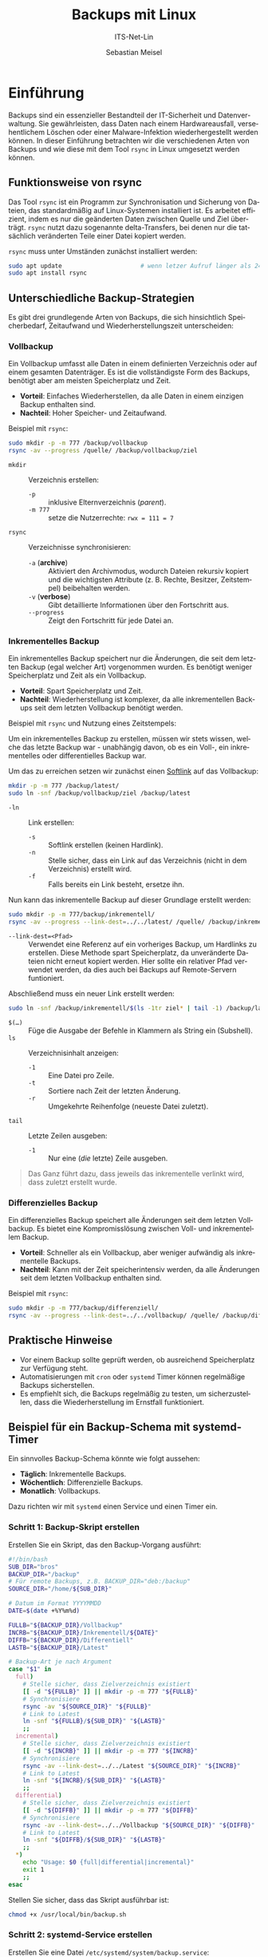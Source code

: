 :LaTeX_PROPERTIES:
#+LANGUAGE: de
#+OPTIONS: d:nil todo:nil pri:nil tags:nil
#+OPTIONS: H:4
#+LaTeX_CLASS: orgstandard
#+LaTeX_CMD: xelatex
#+LATEX_HEADER: \usepackage{listings}
:END:

:REVEAL_PROPERTIES:
#+REVEAL_ROOT: https://cdn.jsdelivr.net/npm/reveal.js
#+REVEAL_REVEAL_JS_VERSION: 4
#+REVEAL_THEME: league
#+REVEAL_EXTRA_CSS: ./mystyle.css
#+REVEAL_HLEVEL: 2
#+OPTIONS: timestamp:nil toc:nil num:nil
:END:

#+TITLE: Backups mit Linux
#+SUBTITLE: ITS-Net-Lin
#+AUTHOR: Sebastian Meisel


* Einführung
Backups sind ein essenzieller Bestandteil der IT-Sicherheit und Datenverwaltung. Sie gewährleisten, dass Daten nach einem Hardwareausfall, versehentlichem Löschen oder einer Malware-Infektion wiederhergestellt werden können. In dieser Einführung betrachten wir die verschiedenen Arten von Backups und wie diese mit dem Tool =rsync= in Linux umgesetzt werden können.

** Funktionsweise von rsync
Das Tool =rsync= ist ein Programm zur Synchronisation und Sicherung von Dateien, das standardmäßig auf Linux-Systemen installiert ist. Es arbeitet effizient, indem es nur die geänderten Daten zwischen Quelle und Ziel überträgt. =rsync= nutzt dazu sogenannte delta-Transfers, bei denen nur die tatsächlich veränderten Teile einer Datei kopiert werden.

=rsync= muss unter Umständen zunächst installiert werden:

#+BEGIN_SRC bash
sudo apt update                      # wenn letzer Aufruf länger als 24h zurückliegt
sudo apt install rsync
#+END_SRC


** Unterschiedliche Backup-Strategien
Es gibt drei grundlegende Arten von Backups, die sich hinsichtlich Speicherbedarf, Zeitaufwand und Wiederherstellungszeit unterscheiden:

*** Vollbackup
Ein Vollbackup umfasst alle Daten in einem definierten Verzeichnis oder auf einem gesamten Datenträger. Es ist die vollständigste Form des Backups, benötigt aber am meisten Speicherplatz und Zeit.

- *Vorteil*: Einfaches Wiederherstellen, da alle Daten in einem einzigen Backup enthalten sind.
- *Nachteil*: Hoher Speicher- und Zeitaufwand.

Beispiel mit =rsync=:
#+BEGIN_SRC bash
sudo mkdir -p -m 777 /backup/vollbackup
rsync -av --progress /quelle/ /backup/vollbackup/ziel
#+END_SRC

- =mkdir= :: Verzeichnis erstellen:
  - =-p= :: inklusive Elternverzeichnis (/parent/).
  - =-m 777= :: setze die Nutzerrechte: ~rwx = 111 = 7~
- =rsync= :: Verzeichnisse synchronisieren:
  - =-a= (*archive*) :: Aktiviert den Archivmodus, wodurch Dateien rekursiv kopiert und die wichtigsten Attribute (z. B. Rechte, Besitzer, Zeitstempel) beibehalten werden.
  - =-v= (*verbose*) :: Gibt detaillierte Informationen über den Fortschritt aus.
  - =--progress= :: Zeigt den Fortschritt für jede Datei an.


*** Inkrementelles Backup
Ein inkrementelles Backup speichert nur die Änderungen, die seit dem letzten Backup (egal welcher Art) vorgenommen wurden. Es benötigt weniger Speicherplatz und Zeit als ein Vollbackup.

- *Vorteil*: Spart Speicherplatz und Zeit.
- *Nachteil*: Wiederherstellung ist komplexer, da alle inkrementellen Backups seit dem letzten Vollbackup benötigt werden.

Beispiel mit =rsync= und Nutzung eines Zeitstempels:

Um ein inkrementelles Backup zu erstellen, müssen wir stets wissen, welche das letzte Backup war - unabhängig davon, ob es ein Voll-, ein inkrementelles oder differentielles Backup war.

Um das zu erreichen setzen wir zunächst einen [[file:Datei-Links.pdf][Softlink]] auf das Vollbackup:

#+BEGIN_SRC bash
mkdir -p -m 777 /backup/latest/
sudo ln -snf /backup/vollbackup/ziel /backup/latest
#+END_SRC

- =-ln= :: Link erstellen:
  - =-s= :: Softlink erstellen (keinen Hardlink).
  - =-n= :: Stelle sicher, dass ein Link auf das Verzeichnis (nicht in dem Verzeichnis) erstellt wird.
  - =-f= :: Falls bereits ein Link besteht, ersetze ihn.

Nun kann das inkrementelle Backup auf dieser Grundlage erstellt werden:

#+BEGIN_SRC bash
sudo mkdir -p -m 777/backup/inkrementell/
rsync -av --progress --link-dest=../../latest/ /quelle/ /backup/inkrementell/ziel-$(date +%Y%m%d)/
#+END_SRC
- =--link-dest=<Pfad>= :: Verwendet eine Referenz auf ein vorheriges Backup, um Hardlinks zu erstellen. Diese Methode spart Speicherplatz, da unveränderte Dateien nicht erneut kopiert werden. Hier sollte ein relativer Pfad verwendet werden, da dies auch bei Backups auf Remote-Servern funtioniert.

Abschließend muss ein neuer Link erstellt werden:
#+BEGIN_SRC bash
sudo ln -snf /backup/inkrementell/$(ls -1tr ziel* | tail -1) /backup/latest
#+END_SRC

- =$(…)= :: Füge die Ausgabe der Befehle in Klammern als String ein (Subshell).
- =ls= :: Verzeichnisinhalt anzeigen:
  - =-1= :: Eine Datei pro Zeile.
  - =-t= :: Sortiere nach Zeit der letzten Änderung.
  - =-r= :: Umgekehrte Reihenfolge (neueste Datei zuletzt).
- =tail= :: Letzte Zeilen ausgeben:
  - =-1= :: Nur eine (/die/ letzte) Zeile ausgeben.

#+begin_quote
Das Ganz führt dazu, dass jeweils das inkrementelle verlinkt wird, dass zuletzt erstellt wurde.
#+end_quote

*** Differenzielles Backup
Ein differenzielles Backup speichert alle Änderungen seit dem letzten Vollbackup. Es bietet eine Kompromisslösung zwischen Voll- und inkrementellem Backup.

- *Vorteil*: Schneller als ein Vollbackup, aber weniger aufwändig als inkrementelle Backups.
- *Nachteil*: Kann mit der Zeit speicherintensiv werden, da alle Änderungen seit dem letzten Vollbackup enthalten sind.

Beispiel mit =rsync=:
#+BEGIN_SRC bash
sudo mkdir -p -m 777/backup/differenziell/
rsync -av --progress --link-dest=../../vollbackup/ /quelle/ /backup/differenziell/ziel-$(date +%Y%m%d)/
#+END_SRC


** Praktische Hinweise
- Vor einem Backup sollte geprüft werden, ob ausreichend Speicherplatz zur Verfügung steht.
- Automatisierungen mit =cron= oder =systemd= Timer können regelmäßige Backups sicherstellen.
- Es empfiehlt sich, die Backups regelmäßig zu testen, um sicherzustellen, dass die Wiederherstellung im Ernstfall funktioniert.

** Beispiel für ein Backup-Schema mit systemd-Timer
Ein sinnvolles Backup-Schema könnte wie folgt aussehen:
- *Täglich*: Inkrementelle Backups.
- *Wöchentlich*: Differenzielle Backups.
- *Monatlich*: Vollbackups.

Dazu richten wir mit =systemd= einen Service und einen Timer ein.

*** Schritt 1: Backup-Skript erstellen
Erstellen Sie ein Skript, das den Backup-Vorgang ausführt:
#+BEGIN_SRC bash :tangle backup.sh
#!/bin/bash
SUB_DIR="bros"
BACKUP_DIR="/backup"
# Für remote Backups, z.B. BACKUP_DIR="deb:/backup"
SOURCE_DIR="/home/${SUB_DIR}"

# Datum im Format YYYYMMDD
DATE=$(date +%Y%m%d)

FULLB="${BACKUP_DIR}/Vollbackup"
INCRB="${BACKUP_DIR}/Inkrementell/${DATE}"
DIFFB="${BACKUP_DIR}/Differentiell"
LASTB="${BACKUP_DIR}/Latest"

# Backup-Art je nach Argument
case "$1" in
  full)
    # Stelle sicher, dass Zielverzeichnis existiert 
    [[ -d "${FULLB}" ]] || mkdir -p -m 777 "${FULLB}"
    # Synchronisiere
    rsync -av "${SOURCE_DIR}" "${FULLB}"
    # Link to Latest
    ln -snf "${FULLB}/${SUB_DIR}" "${LASTB}"
    ;;
  incremental)
    # Stelle sicher, dass Zielverzeichnis existiert 
    [[ -d "${INCRB}" ]] || mkdir -p -m 777 "${INCRB}"
    # Synchronisiere
    rsync -av --link-dest=../../Latest "${SOURCE_DIR}" "${INCRB}"
    # Link to Latest
    ln -snf "${INCRB}/${SUB_DIR}" "${LASTB}"
    ;;
  differential)
    # Stelle sicher, dass Zielverzeichnis existiert 
    [[ -d "${DIFFB}" ]] || mkdir -p -m 777 "${DIFFB}"
    # Synchronisiere
    rsync -av --link-dest=../../Vollbackup "${SOURCE_DIR}" "${DIFFB}"
    # Link to Latest
    ln -snf "${DIFFB}/${SUB_DIR}" "${LASTB}"
    ;;
  ,*)
    echo "Usage: $0 {full|differential|incremental}"
    exit 1
    ;;
esac
#+END_SRC

Stellen Sie sicher, dass das Skript ausführbar ist:
#+BEGIN_SRC bash
chmod +x /usr/local/bin/backup.sh
#+END_SRC

*** Schritt 2: systemd-Service erstellen
Erstellen Sie eine Datei =/etc/systemd/system/backup.service=:
#+BEGIN_SRC ini :tangle backup.service
[Unit]
Description=Backup Service

[Service]
Type=oneshot
ExecStart=/usr/local/bin/backup.sh %i
#+END_SRC

*** Schritt 3: Timer für Backups erstellen
Erstellen Sie drei Timer-Dateien für die verschiedenen Backup-Typen.

1. Täglicher inkrementeller Timer: =/etc/systemd/system/backup@incremental.timer=
#+BEGIN_SRC ini :tangle backup@incremental.timer
[Unit]
Description=Daily Incremental Backup Timer

[Timer]
OnCalendar=daily
Persistent=true

[Install]
WantedBy=timers.target
#+END_SRC

2. Wöchentlicher differenzieller Timer: =/etc/systemd/system/backup@differential.timer=
#+BEGIN_SRC ini :tangle backup@differential.timer
[Unit]
Description=Weekly Differential Backup Timer

[Timer]
OnCalendar=weekly
Persistent=true

[Install]
WantedBy=timers.target
#+END_SRC

3. Monatlicher Vollbackup-Timer: =/etc/systemd/system/backup@full.timer=
#+BEGIN_SRC ini :tangle backup@full.timer
[Unit]
Description=Monthly Full Backup Timer

[Timer]
OnCalendar=monthly
Persistent=true

[Install]
WantedBy=timers.target
#+END_SRC

*** Schritt 4: Timer aktivieren
Aktivieren Sie die Timer:
#+BEGIN_SRC bash
systemctl enable --now backup@incremental.timer
systemctl enable --now backup@differential.timer
systemctl enable --now backup@full.timer
#+END_SRC

** Moderne Backup-Tools unter Linux
Neben =rsync= gibt es eine Vielzahl moderner Tools, die speziell für Backups entwickelt wurden und viele zusätzliche Funktionen bieten. Einige Beispiele:

*** BorgBackup (=borg=)
- *Beschreibung*: Ein modernes deduplizierendes Backup-Tool, das effiziente und sichere Backups ermöglicht.
- *Funktionen*: Datenkomprimierung, Verschlüsselung und effiziente Speicherung durch Deduplizierung.
- *Installation*: 
  #+BEGIN_SRC bash
  sudo apt install borgbackup
  #+END_SRC

*** Restic
- *Beschreibung*: Ein sicheres, schnelles und benutzerfreundliches Backup-Tool, das auf vielen Plattformen läuft.
- *Funktionen*: Verschlüsselung, Unterstützung für mehrere Speichersysteme (lokal, Cloud), inkrementelle Backups.
- *Installation*: 
  #+BEGIN_SRC bash
  sudo apt install restic
  #+END_SRC

*** Duplicity
- *Beschreibung*: Ein Backup-Tool, das Verschlüsselung und inkrementelle Backups mit Unterstützung für viele Remote-Speicherarten (z. B. Amazon S3) bietet.
- *Funktionen*: Verwendet GPG zur Verschlüsselung, ideal für Cloud-Backups.
- *Installation*: 
  #+BEGIN_SRC bash
  sudo apt install duplicity
  #+END_SRC
